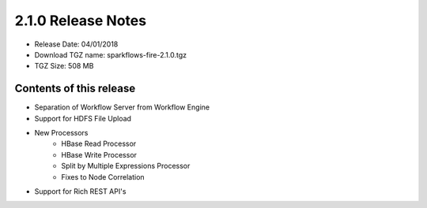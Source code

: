 2.1.0 Release Notes
=================

* Release Date: 04/01/2018

* Download TGZ name: sparkflows-fire-2.1.0.tgz

* TGZ Size: 508 MB

Contents of this release
-------------------------

* Separation of Workflow Server from Workflow Engine
* Support for HDFS File Upload
* New Processors
    * HBase Read Processor
    * HBase Write Processor
    * Split by Multiple Expressions Processor
    * Fixes to Node Correlation
* Support for Rich REST API's




